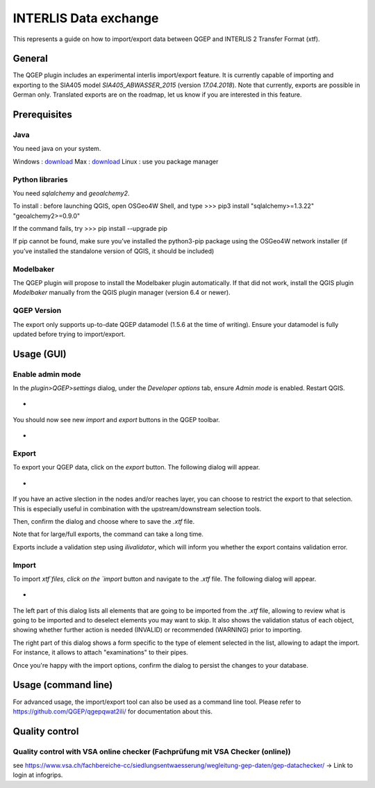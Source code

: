 INTERLIS Data exchange
====================

This represents a guide on how to import/export data between QGEP and INTERLIS 2 Transfer Format (xtf).


General
^^^^^^^^^^^^^

The QGEP plugin includes an experimental interlis import/export feature.
It is currently capable of importing and exporting to the SIA405 model `SIA405_ABWASSER_2015` (version `17.04.2018`). Note that currently, exports are possible in German only. Translated exports are on the roadmap, let us know if you are interested in this feature.
 
Prerequisites
^^^^^^^^^^^^^

Java
--------
You need java on your system.

Windows : `download <https://javadl.oracle.com/webapps/download/AutoDL?BundleId=245058_d3c52aa6bfa54d3ca74e617f18309292>`_
Max : `download <https://javadl.oracle.com/webapps/download/AutoDL?BundleId=245051_d3c52aa6bfa54d3ca74e617f18309292>`_
Linux : use you package manager

 
Python libraries
--------
You need `sqlalchemy` and `geoalchemy2`.

To install : before launching QGIS, open OSGeo4W Shell, and type
>>> pip3 install "sqlalchemy>=1.3.22" "geoalchemy2>=0.9.0"

If the command fails, try 
>>> pip install --upgrade pip

If pip cannot be found, make sure you’ve installed the python3-pip package using the OSGeo4W network installer (if you’ve installed the standalone version of QGIS, it should be included)
 

Modelbaker
--------
The QGEP plugin will propose to install the Modelbaker plugin automatically. If that did not work, install the QGIS plugin `Modelbaker` manually from the QGIS plugin manager (version 6.4 or newer).


QGEP Version
--------
The export only supports up-to-date QGEP datamodel (1.5.6 at the time of writing). Ensure your datamodel is fully updated before trying to import/export.


Usage (GUI)
^^^^^^^^^^^^^

Enable admin mode
-------------------------------------------------

In the `plugin>QGEP>settings` dialog, under the `Developer options` tab, ensure `Admin mode` is enabled. Restart QGIS. 

- .. figure:: images/settings_dialog.png

You should now see new `import` and `export` buttons in the QGEP toolbar.

- .. figure:: images/toolbar.png

Export
-------------------------------------------------

To export your QGEP data, click on the `export` button. The following dialog will appear.

- .. figure:: images/export_dialog.png

If you have an active slection in the nodes and/or reaches layer, you can choose to restrict the export to that selection. This is especially useful in combination with the upstream/downstream selection tools.

Then, confirm the dialog and choose where to save the `.xtf` file.

Note that for large/full exports, the command can take a long time.

Exports include a validation step using `ilivalidator`, which will inform you whether the export contains validation error.


Import
-------------------------------------------------

To import `xtf`files, click on the `import` button and navigate to the `.xtf` file. The following dialog will appear.

- .. figure:: images/import_dialog.png

The left part of this dialog lists all elements that are going to be imported from the `.xtf` file, allowing to review what is going to be imported and to deselect elements you may want to skip. It also shows the validation status of each object, showing whether further action is needed (INVALID) or recommended (WARNING) prior to importing.

The right part of this dialog shows a form specific to the type of element selected in the list, allowing to adapt the import. For instance, it allows to attach "examinations" to their pipes.

Once you're happy with the import options, confirm the dialog to persist the changes to your database.


Usage (command line)
^^^^^^^^^^^^^

For advanced usage, the import/export tool can also be used as a command line tool. Please refer to https://github.com/QGEP/qgepqwat2ili/ for documentation about this.


Quality control
^^^^^^^^^^^^^

Quality control with VSA online checker (Fachprüfung mit VSA Checker (online))
-----------------------------------------------------------------------------------
see https://www.vsa.ch/fachbereiche-cc/siedlungsentwaesserung/wegleitung-gep-daten/gep-datachecker/ 
-> Link to login at infogrips. 
